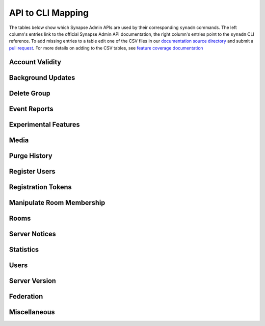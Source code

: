 API to CLI Mapping
==========================

The tables below show which Synapse Admin APIs are used by their corresponding ``synadm`` commands.
The left column's entries link to the official Synapse Admin API documentation, the right column's entries point to the ``synadm`` CLI reference.
To add missing entries to a table edit one of the CSV files in our `documentation source directory`_ and submit a `pull request`_. For more details on adding to the CSV tables, see `feature coverage documentation`_


Account Validity
----------------

.. csv-table::
   :file: features/account_validity.csv
   :header: "Synapse Admin API","synadm command(s)"
   :widths: 1 1

Background Updates
------------------

.. csv-table::
   :file: features/background_updates.csv
   :header: "Synapse Admin API","synadm command(s)"
   :widths: 1 1

Delete Group
------------

.. csv-table::
   :file: features/delete_group.csv
   :header: "Synapse Admin API","synadm command(s)"
   :widths: 1 1

Event Reports
-------------

.. csv-table::
   :file: features/event_reports.csv
   :header: "Synapse Admin API","synadm command(s)"
   :widths: 1 1

Experimental Features
---------------------

.. csv-table::
   :file: features/experimental_features.csv
   :header: "Synapse Admin API","synadm command(s)"
   :widths: 1 1

Media
-----

.. csv-table::
   :file: features/media.csv
   :header: "Synapse Admin API","synadm command(s)"
   :widths: 1 1
   :keepspace:

Purge History
-------------

.. csv-table::
   :file: features/purge_history.csv
   :header: "Synapse Admin API","synadm command(s)"
   :widths: 1 1

Register Users
--------------

.. csv-table::
   :file: features/register_users.csv
   :header: "Synapse Admin API","synadm command(s)"
   :widths: 1 1

Registration Tokens
-------------------

.. csv-table::
   :file: features/registration_tokens.csv
   :header: "Synapse Admin API","synadm command(s)"
   :widths: 1 1

Manipulate Room Membership
--------------------------

.. csv-table::
   :file: features/manipulate_room_membership.csv
   :header: "Synapse Admin API","synadm command(s)"
   :widths: 1 1

Rooms
-----

.. csv-table::
   :file: features/rooms.csv
   :header: "Synapse Admin API","synadm command(s)"
   :widths: 1 1

Server Notices
--------------

.. csv-table::
   :file: features/server_notices.csv
   :header: "Synapse Admin API","synadm command(s)"
   :widths: 1 1

Statistics
----------

.. csv-table::
   :file: features/statistics.csv
   :header: "Synapse Admin API","synadm command(s)"
   :widths: 1 1

Users
-----

.. csv-table::
   :file: features/users.csv
   :header: "Synapse Admin API","synadm command(s)"
   :widths: 1 1

Server Version
--------------

.. csv-table::
   :file: features/server_version.csv
   :header: "Synapse Admin API","synadm command(s)"
   :widths: 1 1

Federation
----------

.. csv-table::
   :file: features/federation.csv
   :header: "Synapse Admin API","synadm command(s)"
   :widths: 1 1

Miscellaneous
-------------

.. csv-table::
   :file: features/miscellaneous.csv
   :header: "Description","synadm command(s)"
   :widths: 1 1


.. _documentation source directory:
   https://github.com/JOJ0/synadm/tree/master/doc/source/features/
.. _feature request issue:
   https://github.com/JOJ0/synadm/issues/new
.. _pull request:
   https://github.com/JOJ0/synadm/blob/master/CONTRIBUTING.md#submitting-your-work
.. _feature coverage documentation:
   https://github.com/JOJ0/synadm/blob/master/CONTRIBUTING.md#feature-coverage-documentation 
.. |indent| unicode:: U+00A0 U+00A0 .. non-breaking two-space indentation
